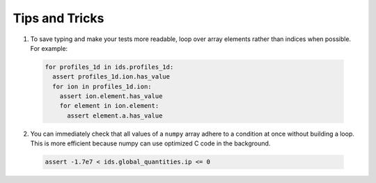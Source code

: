 .. _`tips and tricks`:

Tips and Tricks
===============

1. To save typing and make your tests more readable, loop over array elements rather
   than indices when possible. For example:

  .. code-block:: python

    for profiles_1d in ids.profiles_1d:
      assert profiles_1d.ion.has_value
      for ion in profiles_1d.ion:
        assert ion.element.has_value
        for element in ion.element:
          assert element.a.has_value

2. You can immediately check that all values of a ``numpy`` array adhere to a condition
   at once without building a loop. This is more efficient because numpy can use 
   optimized C code in the background.

  .. code-block:: python

    assert -1.7e7 < ids.global_quantities.ip <= 0

